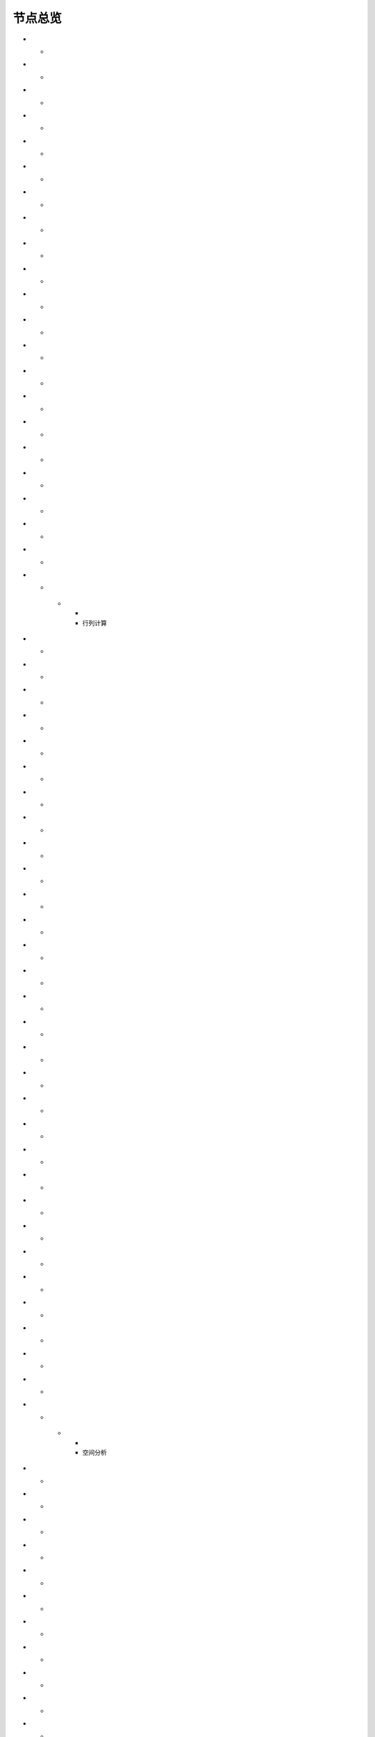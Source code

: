 .. _index:

节点总览
======================

.. list-table:: 
   :header-rows: 1


   * - 
     - 数据源
	 
      
* - .. image:: images/NodeDBDirect.png
     - | 接入数据库
       | 直连方式（不需驱动），接入DB2、FirebirdClient、MS Access、MySQL、ODBC、
       | OLE DB、Oracle、OracleClient、PostgreSQL、SQL Server、SQLite等数据库。
   
* - .. image:: images/NodeSplitString.png
     - | 数据录入
       | 提供文本录入框，录入文本作为数据源；支持将文本劈分成多行。
   
* - .. image:: images/NodeCache.png
     - | 表格数据
       | 内部特殊应用，将特定节点输出的数据作库临时的数据源。
   
* - .. image:: images/NodeExcelSheet.png
     - | Excel
       | 接入Excel表单数据，支持xls、xlsx两种格式。
   
* - .. image:: images/NodeXLS.png
     - | 智能解析
       | 从多个Excel报告中，提取需要的数据项；支持报告任意的样式。
   
* - .. image:: images/NodeTXTEx.png
     - | TXT+
       | 读入多个文本文件，支持分隔符分隔格式和固定列宽格式。
   
* - .. image:: images/NodeWordImport.png
     - | Word
       | 接入Word中数据表。
   
* - .. image:: images/NodePDFSource.png
     - | PDF
       | 接入PDF中数据表。
   
* - .. image:: images/NodeWIS.png
     - | WIS
       | 接入测井数据体(WIS格式)，提取曲线道、表格及流等数据。
   
* - .. image:: images/NodePolygonSource.png
     - | 空间数据
       | 支持ArcGIS、AutoCAD、DLG、GML、GeoJSON、GeoMap、GSHHS、Google Earth、G
       | PS、LandXML、LiDAR LAS、MapInfo、MicroStation、OpenStreetMap、SDTS、SQ
       | L Layer等。
   
* - .. image:: images/NodeMapNO.png
     - | 接图表
       | 根据指定的坐标范围及比例尺，输出地形图接图数据表。
   
* - .. image:: images/NodeScanFiles.png
     - | 扫描目录
       | 扫描本地目录，将文件目录信息引入到流程中。
   
* - .. image:: images/NodeRedisGetAllkeys.png
     - | RedisKeys
       | 获取Redis数据。
   
* - .. image:: images/NodeIMacros.png
     - | 网页抓取
       | 录制宏，抓取网页内容。
   
* - .. image:: images/NodeWFKS.png
     - | 网页数据
       | 获取网页数据资源。
   
* - .. image:: images/NodeRunStream.png
     - | 先导流程
       | 运行指定流程中的所有默认输出节点(本流程变量具有穿透能力),输出流程运行结
       | 果。
   
* - .. image:: images/NodeStreamAppend.png
     - | 流程穿越
       | 某流程的【数据浏览】节点穿越到当前流程中；运行过程中，本流程参数也具有
       | 穿越能力。
   
* - .. image:: images/NodeExSource.png
     - | 数据引擎
       | 用户自定义数据读取引擎，读入数据。
   
* - .. image:: images/NodeScript.png
     - | 脚本数据
       | 通过自定义C#脚本方式解析文件，实现文件的接入。
   
* - .. image:: images/NodeXLSEx.png
     - | Excel扩展
       | 从多个Excel报告中，提取图片、文本框的内容。
   
* - .. image:: images/NodeFTP.png
     - | 扫描FTP
       | 扫描FTP服务器，将文件目录信息引入到流程中。
   
* - .. image:: images/NodeESSource.png
     - | ES搜索
       | 接入ElasticSearch数据源；用于从分布式全文检索系统中搜索文档。


   * - 
     - 行列计算
	 
      
* - .. image:: images/NodeSelect.png
     - | 筛选
       | 从数据中，挑选出符合条件的行。
   
* - .. image:: images/NodeSample.png
     - | 定量筛选
       | 从数据中，挑选出一定数量的行。
   
* - .. image:: images/NodeDerive.png
     - | 新列
       | 在数据表中新增一列数据。
   
* - .. image:: images/NodeDeriveEx.png
     - | 多列
       | 在数据表中新增多列数据。
   
* - .. image:: images/NodeFiller.png
     - | 替换
       | 替换数据表中某列的值。
   
* - .. image:: images/NodeFilter.png
     - | 过滤
       | 删除或重命名数据表中的列。
   
* - .. image:: images/NodeMerge.png
     - | 合并
       | 按指定条件，将多个来流程的数据合并成一个数据。
   
* - .. image:: images/NodeAppend.png
     - | 追加
       | 将多个流程的数据，追加成一个数据。
   
* - .. image:: images/NodeSort.png
     - | 行序
       | 按指定方式，对数据进行排序。
   
* - .. image:: images/NodeFieldSort.png
     - | 列序
       | 调整数据表中列的顺序。
   
* - .. image:: images/NodeAggregate.png
     - | 汇总
       | 按指定条件，对数据进行分组汇总，支持求和、均值、最值、合并字符串等。
   
* - .. image:: images/NodeAggregateEx.png
     - | 定制汇总
       | 按指定条件，对数据进行分组汇总，用户需要定义汇总条件等。
   
* - .. image:: images/NodeDistinct.png
     - | 去重
       | 从数据中，删除重复的行。
   
* - .. image:: images/NodeFieldOffset.png
     - | 值偏离
       | 将邻近行的值，赋值指定的列中。
   
* - .. image:: images/NodeRowID.png
     - | 字段累加
       | 对某列数据，进行累计计算。
   
* - .. image:: images/NodeReplaceValue.png
     - | 向上取值
       | 将指定条件的数据项，替换成之前不合符条件的值，一般用于补充空行值。
   
* - .. image:: images/NodeSynonym.png
     - | 同义词
       | 规范化字段的表达方式。
   
* - .. image:: images/NodeWordMarker.png
     - | 打标签
       | 给文本打标签。
   
* - .. image:: images/NodeBetweenRows.png
     - | 记录分组
       | 根据开始条件、结果条件，对记录进行筛选。
   
* - .. image:: images/NodeGetStrings.png
     - | 提取文本
       | 根据指定的语法，提取文本字符。
   
* - .. image:: images/NodeDeriveDy.png
     - | 补全列
       | 如果前面指定的列不存在，将创建指定的列。
   
* - .. image:: images/NodeSequence.png
     - | 补充序列
       | 汇总节点的小跟班，向数据表中添加多条记录，从而保证数列的完整性。
   
* - .. image:: images/NodeSet.png
     - | 交并补
       | 多个数据表之间的集合运算。
   
* - .. image:: images/NodeRow2Col.png
     - | 行列转换
       | 行列转换,最多支持255行。
   
* - .. image:: images/NodeRecord2Field.png
     - | 汇总转列
       | 汇总后，将某列数据项翻转成多个新列。
   
* - .. image:: images/NodeFieldSplit.png
     - | 列劈成行
       | 将多列数据劈分后，转存到一列。
   
* - .. image:: images/NodeRowSplit.png
     - | 行数据劈分
       | 按同一规则拆分记录中的数据项。拆分后，每个数据项的第一个拆分结果组成第
       | 一条记录；第二个组成二条记录……
   
* - .. image:: images/NodeColumnSplit.png
     - | 列劈分
       | 将单列劈分成多个列。
   
* - .. image:: images/NodeAdjustColumns.png
     - | 归位器
       | 对二维表中的值进行归位处理，适用智能解析结果的列值归位。
   
* - .. image:: images/NodeZTable.png
     - | 数据分栏
       | 对数据进行分栏处理,最多支持5000行。
   
* - .. image:: images/NodeZTableAppend.png
     - | 分栏合并
       | 合并分栏数据。


   * - 
     - 空间分析
	 
      
* - .. image:: images/NodeCreatePoint.png
     - | 创建点图元
       | 通过数值列创建空间点图元。
   
* - .. image:: images/NodePolyBuild.png
     - | 创建多边形
       | 通过点图元创建多边形或折线。
   
* - .. image:: images/NodeGISProjection.png
     - | 投影变换
       | GIS投影系统变换。
   
* - .. image:: images/NodeSpatialInfo.png
     - | 图元信息
       | 计算图元的面积、周长、中心点等空间信息。
   
* - .. image:: images/NodeDistance.png
     - | 距离
       | 计算两个图元之间的距离。
   
* - .. image:: images/NodeGeneralize.png
     - | 简化图元
       | 减少多边形或折线中的端点数。
   
* - .. image:: images/NodeSmooth.png
     - | 平滑图元
       | 对图元进行平滑。
   
* - .. image:: images/NodeBuffer.png
     - | 缓冲区
       | 计算图元的缓冲区。
   
* - .. image:: images/NodeSpatialProcess.png
     - | 图元交并补
       | 求两个图元之间的交集、并集、补集以及异或集。
   
* - .. image:: images/NodeSpatialMatch.png
     - | 空间匹配
       | 根据空间关系匹配图元，支持相交、接边、包含等。
   
* - .. image:: images/NodeNearest.png
     - | 最近图元
       | 从多个图元中找出最近的图元。
   
* - .. image:: images/NodePolygonSelect.png
     - | 区块筛选
       | 计算点坐标所属性区块名称。
   
* - .. image:: images/NodePolygonSplit.png
     - | 面面劈分
       | 一个面劈分另一个面。
   
* - .. image:: images/NodeImpact.png
     - | 权重多边形
       | 空间影响因子。
   
* - .. image:: images/NodeContour.png
     - | 等值线
       | 通过数值列创建空间趋势线。
   
* - .. image:: images/NodeDBSCAN.png
     - | 密度聚类
       | DBSCAN算法，基于密度的点要素空间聚类算法，用于寻找被低密度区域分离的高
       | 密度区域。


   * - 
     - 高级计算
	 
      
* - .. image:: images/NodeFileConvert.png
     - | 格式转换
       | 将文件数据体转换为特定的文件格式。
   
* - .. image:: images/NodeFileOpt.png
     - | 文件操作
       | 剪切、复制文件。
   
* - .. image:: images/NodeJsonToken.png
     - | 解析Json
       | 解析Json数据体。
   
* - .. image:: images/NodeToJsonString.png
     - | 生成JSON
       | 将数据转换为JSON数据格式。
   
* - .. image:: images/NodeWord.png
     - | 词频统计
       | 统计文本中词组的频率。
   
* - .. image:: images/NodePreAssociation.png
     - | 关联准备
       | 为关联规则分析准备数据。
   
* - .. image:: images/NodeIndicatorCheck.png
     - | 示功判断
       | 判识油井功图状态。
   
* - .. image:: images/NodeSourcePanel.png
     - | 数据源面板
       | 将数据字典，预处理接入数据源面板
   
* - .. image:: images/NodeChange.png
     - | 数据源切换
       | 在多个流程之间进行切换。该节点有多个输入，通过该节点指定一个作为后续节
       | 点的数据源。
   
* - .. image:: images/NodeExFunction.png
     - | 接口函数
       | 调用外部DLL文件中的静态函数，返回运行结果。
   
* - .. image:: images/NodeExtestion.png
     - | 脚本处理
       | 通过自定义C#脚本方式处理数据。


   * - 
     - 数据库与数据质量
	 
      
* - .. image:: images/NodeRedisCacheRead.png
     - | 读云缓存
       | 从Redis服务器缓存取数据。
   
* - .. image:: images/NodeRedisCacheWrite.png
     - | 写云缓存
       | 向Redis服务器缓存前节点的数据。
   
* - .. image:: images/NodeRedisGetData.png
     - | RedisData
       | 获取RedisData。
   
* - .. image:: images/NodeDBTableCount.png
     - | 数据表计数
       | 计算数据表或视图的记录数。
   
* - .. image:: images/NodeDBValues.png
     - | 数据库抽样
       | 从多个数据表中，挑选出一定量的行。
   
* - .. image:: images/NodeDBFind.png
     - | 数据库查找
       | 从多个数据表中，查询整个数据库中某个特定值所在的表和字段。
   
* - .. image:: images/NodeDBRun.png
     - | 数据库运行
       | 将前节点运行逻辑组织成SQL语句，由数据库执行。
   
* - .. image:: images/NodeFieldNameMatch.png
     - | 字段名配对
       | 对多个数据表中字段名进行配对分析。
   
* - .. image:: images/NodeFieldDesc.png
     - | 数据描述
       | 描述数据的统计量，字段的极值、均值、分位数、异常值等信息。
   
* - .. image:: images/NodeFieldCompare.png
     - | 数据匹配度
       | 检查多个数据表中字段的匹配程度。
   
* - .. image:: images/NodeSameField.png
     - | 同值匹配度
       | 检查多个数据表中，相同值条件下，字段的匹配程度。
   
* - .. image:: images/NodeSummary.png
     - | 探索分析
       | 通过计算统计量、绘制相关图件，对数据探索分析。


   * - 
     - 经典算法
	 
      
* - .. image:: images/NodeEDA.png
     - | EDA
       | 试探性数据分析。
   
* - .. image:: images/NodeLinearRegression.png
     - | 线性回归
       | 用线性回归方程对一个或多个自变量和因变量之间关系进行建模。
   
* - .. image:: images/NodeLogisticRegression.png
     - | 逻辑回归
       | 用逻辑回归方程对一个或多个自变量和因变量之间关系进行建模。
   
* - .. image:: images/NodeRegression.png
     - | 广义回归
       | 广义线性模型,包括线性回归、逻辑回归、泊松回归、逆高斯回归、伽马回归等若
       | 干种。
   
* - .. image:: images/Nodehclust.png
     - | 系统聚类
       | 是将个样品分成若干类的方法。
   
* - .. image:: images/NodeKCentroidsCluster.png
     - | 动态聚类
       | 以空间中k个点为中心进行聚类，对最靠近他们的对象归类。
   
* - .. image:: images/NodeETS.png
     - | 时间序列
       | 将同一统计指标的数值按其发生的时间先后顺序排列而成的数列。
   
* - .. image:: images/NodeKNN.png
     - | 邻近算法
       | 如果一个样本在特征空间中的k个最相邻的样本中的大多数属于某一个类别，则该
       | 样本也属于这个类别，并具有这个类别上样本的特性。
   
* - .. image:: images/NodeAssociationRule.png
     - | 关联规则
       | 关联规则挖掘属于无监督学习方法，它描述的是在一个事物中物品间同时出现的
       | 规律的知识模式。
   
* - .. image:: images/NodeNaiveBayesClassifier.png
     - | 朴素贝叶斯
       | 一种基于独立假设贝叶斯定理的简单概率分类器。
   
* - .. image:: images/NodeNeuralNetwork.png
     - | 神经网络
       | 试图模仿大脑的神经元之间传递，处理信息的模式。
   
* - .. image:: images/NodeRandomForest.png
     - | 随机森林
       | 利用多棵树对样本进行训练并预测的一种分类器。
   
* - .. image:: images/NodeSVM.png
     - | SVM
       | 支持向量机SVM(Support Vector Machine）是一个有监督的学习模型，通常用来
       | 进行模式识别、分类、以及回归分析。
   
* - .. image:: images/NodeDecisionTree.png
     - | 决策树
       | 一种树形结构，其中每个内部节点表示一个属性上的测试，每个分支代表一个测
       | 试输出，每个叶节点代表一种类别。


   * - 
     - 数据可视化
	 
      
* - .. image:: images/NodeTatukGIS.png
     - | 地理图
       | 绘制条形图、饼图、柱状图、开发现状图等平面专题图件。
   
* - .. image:: images/NodeWebMap.png
     - | WebMap
       | 在线地图，在百度地图、谷歌影像上展示数据。
   
* - .. image:: images/NodeColorMap.png
     - | 专题地图
       | 生成颜色渲染的专题地图。
   
* - .. image:: images/NodeHeatmapMap.png
     - | 地理热力图
       | 热力图与地理图相结合。
   
* - .. image:: images/NodeGoogleEarth.png
     - | 高清影像
       | 将数据推送Skyline、GoogleEarth软件中进行展示。
   
* - .. image:: images/NodeChartP.png
     - | 常用统计图
       | 绘制柱状图、条形图、饼图、折线图、散点图、面积图等常用统计图。
   
* - .. image:: images/NodeWebChartEx.png
     - | 智能统计图
       | 自定义EChart图。
   
* - .. image:: images/NodeHistogram.png
     - | 直方图
       | 绘制直方图。
   
* - .. image:: images/NodeTempletChart.png
     - | 地质图版
       | 绘制岩性三角分类图、C-M图、孔渗恢复、压汞曲线、施氏网、吴氏网、童宪章图
       | 版等多种地质研究常用的图版。
   
* - .. image:: images/NodeIndicator.png
     - | 示功图
       | 绘制油井示功图。
   
* - .. image:: images/NodeWordCloud.png
     - | 词云图
       | 词云图，反映热点词汇。
   
* - .. image:: images/NodeHeatmapCartesian.png
     - | 热力图
       | 以特殊高亮的形式显示热衷的区域。
   
* - .. image:: images/NodeWebChartTest.png
     - | JsChart
       | 通过JS脚本定义EChart图形，进行数据可视化。
   
* - .. image:: images/NodeEchartGraph.png
     - | 力引导
       | 以力引导图的形式展示关系数据。
   
* - .. image:: images/NodeEchartTree.png
     - | 树状图
       | 以树状的形式展示层级数据。
   
* - .. image:: images/NodeEchartTreemap.png
     - | 矩形树图
       | 以矩形树图的形式展示层级数据，如产量构成。
   
* - .. image:: images/NodeSankey.png
     - | 桑基图
       | 以桑基图的形式展示关系数据。


   * - 
     - 数据发布
	 
      
* - .. image:: images/NodeTable.png
     - | 浏览数据
       | 以二维表的形式输出数据。
   
* - .. image:: images/NodePivotgird.png
     - | 透视表
       | 以透视表的形式输出数据。
   
* - .. image:: images/NodeDBWrite.png
     - | 写入数据库
       | 将数据表写入数据库中，支持Oracle、SQL Server、MySql、Access、DB2、Post
       | gresql、Firebird、dBASE、SQLite、FoxPro等数据库。
   
* - .. image:: images/NodeDBWriteEx.png
     - | 写入MySql
       | 极速，将数据表写入数据库中，目前支持MySql数据库。
   
* - .. image:: images/NodeDBBackup.png
     - | 数据库备份
       | 备份数据库中的多张数据表
   
* - .. image:: images/NodeExport.png
     - | 保存为文件
       | 输出数据表，支持Excel、Word、HTML、PDF、XML等多种格式。
   
* - .. image:: images/NodeGISExport.png
     - | 存空间文件
       | 输出空间数据，支持ArcGIS、AutoCAD、GML、GeoJSON、Google Earth、GPS、Ma
       | pInfo等多种格式。
   
* - .. image:: images/NodeDownload.png
     - | 数据项转存
       | 将文本、BLOB、网络地址数据项转存为单个文件。
   
* - .. image:: images/NodeZIP.png
     - | ZIP压缩
       | 文件收集器的跟班，打包压缩文件流生成ZIP文件，保存到磁盘中或向后流转。
   
* - .. image:: images/NodeFTPBrowser.png
     - | FTP下载
       | 在线查看、批量下载FTP文件。
   
* - .. image:: images/NodeFTPUpload.png
     - | FTP上传
       | FTP上传文件。
   
* - .. image:: images/NodeScp.png
     - | SCP
       | 使用SCP协议，安全拷贝。
   
* - .. image:: images/NodeRedisSender.png
     - | RedisWrite
       | 向Redis发数据。
   
* - .. image:: images/NodeSendEmail.png
     - | 发邮件
       | 将数据处理的结果，发送特定的邮箱。
   
* - .. image:: images/NodeSMS.png
     - | 发短信
       | 将数据处理的结果，发送指定的手机上。
   
* - .. image:: images/NodeWeixin.png
     - | 发微信
       | 将数据处理的结果，发送指定的微信帐号。
   
* - .. image:: images/NodeDict.png
     - | 划词字典
       | 生成划词字典。
   
* - .. image:: images/NodeThink.png
     - | 注释
       | 记载临时想法，不进行任何计算。
   
* - .. image:: images/NodeWebLogger.png
     - | 消息步骤
       | 向WebService发送一条消息。
   
* - .. image:: images/NodeESWrite.png
     - | ES索引
       | 写入ElasticSearch；用于向分布式全文检索系统写入索引信息。


   * - 
     - 报告与软件接口
	 
      
* - .. image:: images/NodeHtmlReport.png
     - | 浏览报告
       | 通过MarkDown技术，将数据以报告形式展现。
   
* - .. image:: images/NodeHtmlTable.png
     - | HTML表格
       | 通过模板生成HTML表格。
   
* - .. image:: images/NodeExcelTempleteHelper.png
     - | XLS模板
       | Excel模板制作器。
   
* - .. image:: images/NodeExportXLS.png
     - | Excel
       | 将数据输出Excel中，支持模板，可插入文本、图片等内容。
   
* - .. image:: images/NodeExcelCombine.png
     - | Excel合并
       | 将前节点输出的Excel表单，合并成一个文件。
   
* - .. image:: images/NodeExportDoc.png
     - | WordEx
       | 以模板方式，将数据输出Word中，可插入文本、图片、表单、Excel表单等内容。
   
* - .. image:: images/NodeDocCombine.png
     - | Word合并
       | 将节点输出的Word表单，合并成一个文件。
   
* - .. image:: images/NodePPT.png
     - | PPT
       | 以模板方式，将数据输出PPT中，可插入文本、图片、表单、Excel表单等内容。
   
* - .. image:: images/NodePPTCombine.png
     - | PPT合并
       | 将前节点输出的PPT，合并成一个文件。
   
* - .. image:: images/NodeSVG.png
     - | SVG
       | 使用SVG模板，输出图形。
   
* - .. image:: images/NodeSuferFile.png
     - | Sufer
       | Sufer软件接口，将数据推送至Sufer中，绘制等值线。
   
* - .. image:: images/NodeBas.png
     - | Bas
       | 通过自定义Bas脚本方式处理数据。
   
* - .. image:: images/NodeBat.png
     - | CMD
       | 运行Windows批处理命名，处理数据。
   
* - .. image:: images/NodeScriptOutput.png
     - | C#
       | 通过自定义C#脚本方式处理数据。
   
* - .. image:: images/NodeGMT.png
     - | GMT
       | 运行GMT，处理数据。
   
* - .. image:: images/NodePython.png
     - | Python
       | 通过自定义Python脚本方式处理数据。
   
* - .. image:: images/NodeREx.png
     - | R
       | 粘入R代码进行调试，输出结果
   
* - .. image:: images/NodeSSH.png
     - | SSH
       | 使用SSH协议，远程控制计算机并执行命令。
   
* - .. image:: images/NodeExOutput.png
     - | 通用接口
       | 将数据推送给DLL或指定的流程中，实现外部平台、系统的接入。
   
* - .. image:: images/NodePDFCombine.png
     - | PDF
       | 将前节点中的文档，合并成一个PDF文件。


   * - 
     - 运行控制
	 
      
* - .. image:: images/NodeParameter.png
     - | 更新变量
       | 将取值字段第一行的值，赋值给流程变量。
   
* - .. image:: images/NodeDispatcher.png
     - | 流程调度
       | IF/FOR,选择性运行指定流程中的所有默认输出节点。
   
* - .. image:: images/NodeStreamCollection.png
     - | 文件收集器
       | 将节点输出的文件流，整合入库。
   
* - .. image:: images/NodeStreamRunner.png
     - | 顺序运行器
       | 运行节点，并向后流转前节点的数据。
   
* - .. image:: images/NodeStreamCondRunner.png
     - | 条件运行器
       | 根据指定的条件运行节点。

